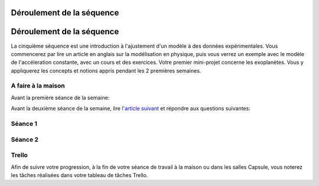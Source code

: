 ==========================
Déroulement de la séquence
==========================


==========================
Déroulement de la séquence
==========================

La cinquième séquence est une introduction à l'ajustement d'un modèle à des données expérimentales. Vous commencerez par lire un
article en anglais sur la modélisation en physique, puis vous verrez un exemple avec le modèle de l'accéleration
constante, avec un cours et des exercices. Votre premier mini-projet concerne les exoplanètes. Vous y appliquerez
les concepts et notions appris pendant les 2 premières semaines.

A faire à la maison
-------------------
Avant la première séance de la semaine:

Avant la deuxième séance de la semaine, lire `l'article suivant  <https://www.carbonbrief.org/analysis-why-scientists-think-100-of-global-warming-is-due-to-humans>`_ et répondre aux questions suivantes: 


Séance 1
--------

Séance 2
--------

Trello
------
Afin de suivre votre progression, à la fin de votre séance de travail à la maison ou dans les salles Capsule,
vous noterez les tâches réalisées dans votre tableau de tâches Trello.
